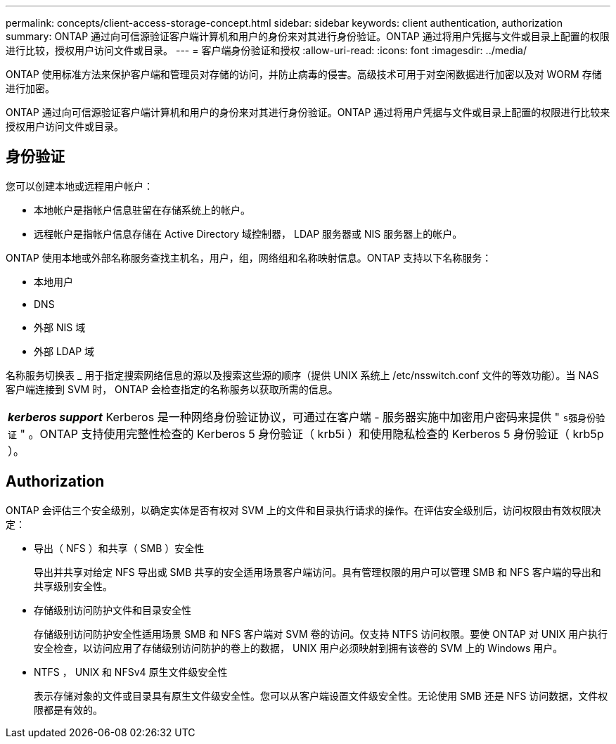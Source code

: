 ---
permalink: concepts/client-access-storage-concept.html 
sidebar: sidebar 
keywords: client authentication, authorization 
summary: ONTAP 通过向可信源验证客户端计算机和用户的身份来对其进行身份验证。ONTAP 通过将用户凭据与文件或目录上配置的权限进行比较，授权用户访问文件或目录。 
---
= 客户端身份验证和授权
:allow-uri-read: 
:icons: font
:imagesdir: ../media/


[role="lead"]
ONTAP 使用标准方法来保护客户端和管理员对存储的访问，并防止病毒的侵害。高级技术可用于对空闲数据进行加密以及对 WORM 存储进行加密。

ONTAP 通过向可信源验证客户端计算机和用户的身份来对其进行身份验证。ONTAP 通过将用户凭据与文件或目录上配置的权限进行比较来授权用户访问文件或目录。



== 身份验证

您可以创建本地或远程用户帐户：

* 本地帐户是指帐户信息驻留在存储系统上的帐户。
* 远程帐户是指帐户信息存储在 Active Directory 域控制器， LDAP 服务器或 NIS 服务器上的帐户。


ONTAP 使用本地或外部名称服务查找主机名，用户，组，网络组和名称映射信息。ONTAP 支持以下名称服务：

* 本地用户
* DNS
* 外部 NIS 域
* 外部 LDAP 域


名称服务切换表 _ 用于指定搜索网络信息的源以及搜索这些源的顺序（提供 UNIX 系统上 /etc/nsswitch.conf 文件的等效功能）。当 NAS 客户端连接到 SVM 时， ONTAP 会检查指定的名称服务以获取所需的信息。

|===


 a| 
*_kerberos support_* Kerberos 是一种网络身份验证协议，可通过在客户端 - 服务器实施中加密用户密码来提供 " `s强身份验证` " 。ONTAP 支持使用完整性检查的 Kerberos 5 身份验证（ krb5i ）和使用隐私检查的 Kerberos 5 身份验证（ krb5p ）。

|===


== Authorization

ONTAP 会评估三个安全级别，以确定实体是否有权对 SVM 上的文件和目录执行请求的操作。在评估安全级别后，访问权限由有效权限决定：

* 导出（ NFS ）和共享（ SMB ）安全性
+
导出并共享对给定 NFS 导出或 SMB 共享的安全适用场景客户端访问。具有管理权限的用户可以管理 SMB 和 NFS 客户端的导出和共享级别安全性。

* 存储级别访问防护文件和目录安全性
+
存储级别访问防护安全性适用场景 SMB 和 NFS 客户端对 SVM 卷的访问。仅支持 NTFS 访问权限。要使 ONTAP 对 UNIX 用户执行安全检查，以访问应用了存储级别访问防护的卷上的数据， UNIX 用户必须映射到拥有该卷的 SVM 上的 Windows 用户。

* NTFS ， UNIX 和 NFSv4 原生文件级安全性
+
表示存储对象的文件或目录具有原生文件级安全性。您可以从客户端设置文件级安全性。无论使用 SMB 还是 NFS 访问数据，文件权限都是有效的。


